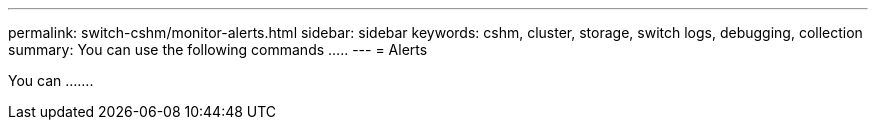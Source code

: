 ---
permalink: switch-cshm/monitor-alerts.html
sidebar: sidebar
keywords: cshm, cluster, storage, switch logs, debugging, collection
summary: You can use the following commands .....
---
= Alerts

:icons: font
:imagesdir: ../media/

[.lead]
You can .......